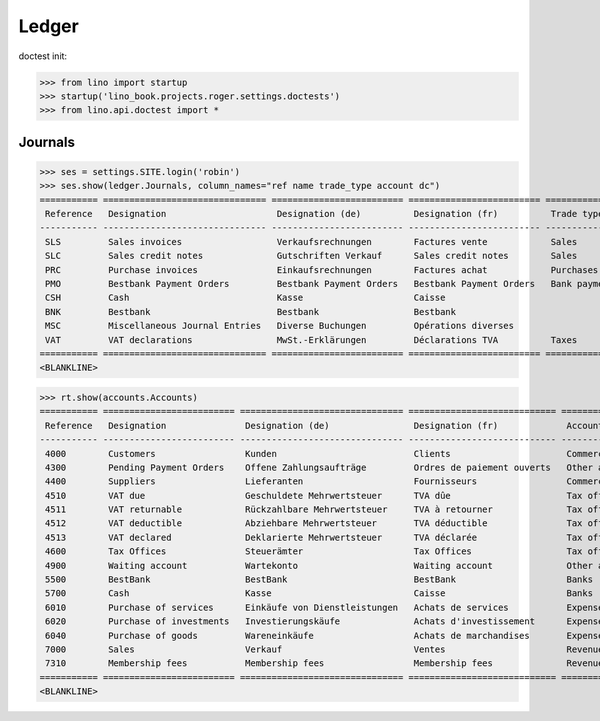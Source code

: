 .. doctest docs/specs/voga/ledger.rst
.. _voga.specs.ledger:

Ledger
=======

doctest init:

>>> from lino import startup
>>> startup('lino_book.projects.roger.settings.doctests')
>>> from lino.api.doctest import *


Journals
--------

>>> ses = settings.SITE.login('robin')
>>> ses.show(ledger.Journals, column_names="ref name trade_type account dc")
=========== =============================== ========================= ========================= ===================== =============================== ===========================
 Reference   Designation                     Designation (de)          Designation (fr)          Trade type            Account                         Primary booking direction
----------- ------------------------------- ------------------------- ------------------------- --------------------- ------------------------------- ---------------------------
 SLS         Sales invoices                  Verkaufsrechnungen        Factures vente            Sales                                                 Debit
 SLC         Sales credit notes              Gutschriften Verkauf      Sales credit notes        Sales                                                 Credit
 PRC         Purchase invoices               Einkaufsrechnungen        Factures achat            Purchases                                             Credit
 PMO         Bestbank Payment Orders         Bestbank Payment Orders   Bestbank Payment Orders   Bank payment orders   (4300) Pending Payment Orders   Credit
 CSH         Cash                            Kasse                     Caisse                                          (5700) Cash                     Debit
 BNK         Bestbank                        Bestbank                  Bestbank                                        (5500) BestBank                 Debit
 MSC         Miscellaneous Journal Entries   Diverse Buchungen         Opérations diverses                             (5700) Cash                     Debit
 VAT         VAT declarations                MwSt.-Erklärungen         Déclarations TVA          Taxes                 (4513) VAT declared             Credit
=========== =============================== ========================= ========================= ===================== =============================== ===========================
<BLANKLINE>


>>> rt.show(accounts.Accounts)
=========== ========================= =============================== ============================ =================================
 Reference   Designation               Designation (de)                Designation (fr)             Account Group
----------- ------------------------- ------------------------------- ---------------------------- ---------------------------------
 4000        Customers                 Kunden                          Clients                      Commercial assets & liabilities
 4300        Pending Payment Orders    Offene Zahlungsaufträge         Ordres de paiement ouverts   Other assets & liabilities
 4400        Suppliers                 Lieferanten                     Fournisseurs                 Commercial assets & liabilities
 4510        VAT due                   Geschuldete Mehrwertsteuer      TVA dûe                      Tax office
 4511        VAT returnable            Rückzahlbare Mehrwertsteuer     TVA à retourner              Tax office
 4512        VAT deductible            Abziehbare Mehrwertsteuer       TVA déductible               Tax office
 4513        VAT declared              Deklarierte Mehrwertsteuer      TVA déclarée                 Tax office
 4600        Tax Offices               Steuerämter                     Tax Offices                  Tax office
 4900        Waiting account           Wartekonto                      Waiting account              Other assets & liabilities
 5500        BestBank                  BestBank                        BestBank                     Banks
 5700        Cash                      Kasse                           Caisse                       Banks
 6010        Purchase of services      Einkäufe von Dienstleistungen   Achats de services           Expenses
 6020        Purchase of investments   Investierungskäufe              Achats d'investissement      Expenses
 6040        Purchase of goods         Wareneinkäufe                   Achats de marchandises       Expenses
 7000        Sales                     Verkauf                         Ventes                       Revenues
 7310        Membership fees           Membership fees                 Membership fees              Revenues
=========== ========================= =============================== ============================ =================================
<BLANKLINE>
